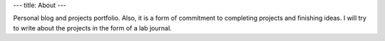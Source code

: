 ---
title: About
---

Personal blog and projects portfolio. 
Also, it is a form of commitment to completing projects and finishing ideas.
I will try to write about the projects in the form of a lab journal.
